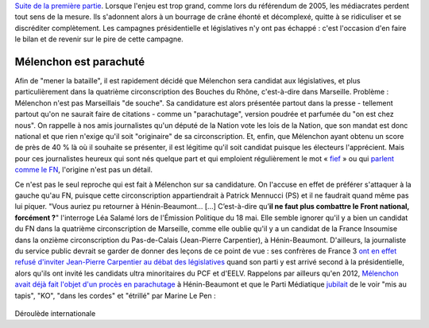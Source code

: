 .. title: Mélenchon contre les médiacrates : le pire de la campagne (2/2)
.. slug: melenchon-contre-les-mediacrates-le-pire-de-la-campagne-2
.. date: 2017-07-11 12:23:30 UTC+02:00
.. tags: médias, OPIAM, draft
.. category: politique
.. link: 
.. description: 
.. type: text
.. previewimage: /images/lepire/jlm_vs_lenglet.png

`Suite de la première partie </posts/melenchon-contre-les-mediacrates-le-pire-de-la-campagne-2>`__. Lorsque l'enjeu est trop grand, comme lors du référendum de 2005, les médiacrates perdent tout sens de la mesure. Ils s'adonnent alors à un bourrage de crâne éhonté et décomplexé, quitte à se ridiculiser et se discréditer complètement. Les campagnes présidentielle et législatives n'y ont pas échappé : c'est l'occasion d'en faire le bilan et de revenir sur le pire de cette campagne.

.. TEASER_END

Mélenchon est parachuté
=======================

Afin de "mener la bataille", il est rapidement décidé que Mélenchon sera candidat aux législatives, et plus particulièrement dans la quatrième circonscription des Bouches du Rhône, c'est-à-dire dans Marseille. Problème : Mélenchon n'est pas Marseillais "de souche". Sa candidature est alors présentée partout dans la presse - tellement partout qu'on ne saurait faire de citations - comme un "parachutage", version poudrée et parfumée du "on est chez nous". On rappelle à nos amis journalistes qu'un député de la Nation vote les lois de la Nation, que son mandat est donc national et que rien n'exige qu'il soit "originaire" de sa circonscription. Et, enfin, que Mélenchon ayant obtenu un score de près de 40 % là où il souhaite se présenter, il est légitime qu'il soit candidat puisque les électeurs l'apprécient. Mais pour ces journalistes heureux qui sont nés quelque part et qui emploient régulièrement le mot « `fief <http://www.francetvinfo.fr/elections/franceinfo-en-campagne-dans-le-fief-de-francois-hollande-a-tulle-la-tentation-macron_2223377.html>`__ » ou qui `parlent comme le FN <https://opiam.fr/2013/04/22/des-journalistes-et-des-solferiniens-qui-disent-comme-le-pen/>`__, l'origine n'est pas un détail.

Ce n'est pas le seul reproche qui est fait à Mélenchon sur sa candidature. On l'accuse en effet de préférer s'attaquer à la gauche qu'au FN, puisque cette circonscription appartiendrait à Patrick Mennucci (PS) et il ne faudrait quand même pas lui piquer. "Vous auriez pu retourner à Hénin-Beaumont… [...] C’est-à-dire qu’**il ne faut plus combattre le Front national, forcément ?**" l'interroge Léa Salamé lors de l'Émission Politique du 18 mai. Elle semble ignorer qu'il y a bien un candidat du FN dans la quatrième circonscription de Marseille, comme elle oublie qu'il y a un candidat de la France Insoumise dans la onzième circonscription du Pas-de-Calais (Jean-Pierre Carpentier), à Hénin-Beaumont. D'ailleurs, la journaliste du service public devrait se garder de donner des leçons de ce point de vue : ses confrères de France 3 `ont en effet refusé d'inviter Jean-Pierre Carpentier au débat des législatives <https://la-physis.fr/posts/debats-des-legislatives-sur-france-3-pas-assez-de-chaises-pour-les-candidats-de-la-france-insoumise/>`__ quand son parti y est arrivé second à la présidentielle, alors qu'ils ont invité les candidats ultra minoritaires du PCF et d'EELV. Rappelons par ailleurs qu'en 2012, `Mélenchon avait déjà fait l'objet d'un procès en parachutage <http://www.lexpress.fr/actualite/politique/legislatives-le-parachute-melenchon-se-sent-deja-chez-lui-a-henin-beaumont_1114003.html>`__ à Hénin-Beaumont et que le Parti Médiatique `jubilait <https://opiam.fr/2015/05/17/pmmepris/>`__ de le voir "mis au tapis", "KO", "dans les cordes" et "étrillé" par Marine Le Pen :

.. figure:: /images/lepire/jubilation.jpeg


Déroulède internationale


